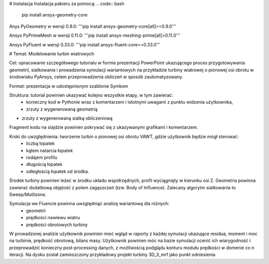 # Instalacja
Instalacja pakieru za pomocą:
.. code:: bash

    pip install ansys-geometry-core

Anys PyGeometry w wersji 0.9.0:
'''pip install ansys-geometry-core[all]==0.9.0'''

Ansys PyPrimeMesh w wersji 0.11.0:
'''pip install ansys-meshing-prime[all]=0.11.0'''

Ansys PyFluent w wersji 0.33.0:
'''pip install ansys-fluent-core==0.33.0'''

# Temat: Modelowanie turbin wiatrowych

Cel: opracowanie szczegółowego tutorialu w formie prezentacji PowerPoint ukazującego proces przygotowywania geometrii, siatkowania i prowadzenia symulacji wariantowych na przykładzie turbiny wiatrowej o pionowej osi obrotu w środowisku PyAnsys, celem przeprowadzenia obliczeń w sposób zautomatyzowany.

Format: prezentacja w udostępnionym szablonie Symkom

Struktura: tutorial powinien ukazywać kolejno wszystkie etapy, w tym zawierać:
 - konieczny kod  w Pythonie wraz z komentarzem i istotnymi uwagami z punktu widzenia użytkownika, 
 - zrzuty z wygenerowaną geometrią
-  zrzuty z wygenerowaną siatką obliczeniową
Fragment kodu na slajdzie powinien pokrywać się z ukazywanymi grafikami i komentarzem.

Kroki do uwzględnienia: tworzenie turbin o pionowej osi obrotu VAWT, gdzie użytkownik będzie mógł sterować:
 - liczbą łopatek
 - kątem natarcia łopatek
 - rodajem profilu
 - długością łopatek
 - odległością łopatek od środka. 

Środek turbiny powinien leżeć w środku układu współrzędnych, profil wyciągnięty w kierunku osi Z. Geometria powinna zawierać dodatkową objętość z polem zagęszczeń (tzw. Body of Influence). Zalecany algorytm siatkowania to Sweep/Mutlizone. 

Symulacja we Fluencie powinna uwzględniąć analizę wariantową dla różnych:
 - geometrii
 - prędkości nawiewu wiatru
 - prędkości obrotowych turbiny

W prowadzonej analizie użytkownik powinien mieć wgląd w raporty z każdej symulacji ukazujące residua, moment i moc na turbinie, prędkość obrotową, bilans masy. Użytkownik powinien móc na bazie symulacji ocenić ich wiarygodność i przeprowadzić konieczny post-processing danych, z możliwością podglądu konturu modułu prędkości w domenie co n iteracji. Na dysku został zamieszczony przykładowy projekt turbiny 3D_3_mrf jako punkt odniesienia







